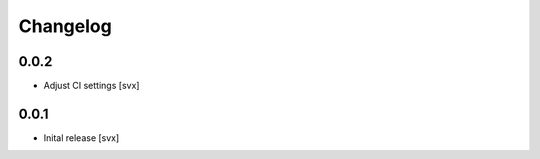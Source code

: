=========
Changelog
=========

0.0.2
=====

- Adjust CI settings [svx]

0.0.1
=====

- Inital release [svx]
